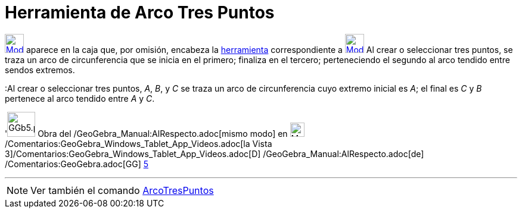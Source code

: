 = Herramienta de Arco Tres Puntos
:page-en: tools/Circumcircular_Arc
ifdef::env-github[:imagesdir: /es/modules/ROOT/assets/images]

xref:/Circunferencias_y_Arcos.adoc[image:32px-Mode_circumcirclearc3.svg.png[Mode
circumcirclearc3.svg,width=32,height=32]] aparece en la caja que, por omisión, encabeza la
xref:/Circunferencias_y_Arcos.adoc[herramienta] correspondiente a
xref:/tools/Circunferencia_(centro_punto).adoc[image:32px-Mode_circle2.svg.png[Mode circle2.svg,width=32,height=32]] Al
crear o seleccionar tres puntos, se traza un arco de circunferencia que se inicia en el primero; finaliza en el tercero;
perteneciendo el segundo al arco tendido entre sendos extremos.

[EXAMPLE]
====

:Al crear o seleccionar tres puntos, _A_, _B_, y _C_ se traza un arco de circunferencia cuyo extremo inicial es _A_; el
final es _C_ y _B_ pertenece al arco tendido entre _A_ y _C_.

====

'image:GGb5.png[GGb5.png,width=47,height=42] Obra del /GeoGebra_Manual:AlRespecto.adoc[mismo modo] en
image:Menu_view_graphics3D.png[Menu view graphics3D.png,width=24,height=24]
/Comentarios:GeoGebra_Windows_Tablet_App_Videos.adoc[la Vista
3]/Comentarios:GeoGebra_Windows_Tablet_App_Videos.adoc[[.kcode]#D#] /GeoGebra_Manual:AlRespecto.adoc[de]
/Comentarios:GeoGebra.adoc[GG] http://wiki.geogebra.org/uploads/2/20/GG_5_web_y_tablet_LMS_lianasaidon.pdf[5]

'''''

[NOTE]
====

Ver también el comando xref:/commands/ArcoTresPuntos.adoc[ArcoTresPuntos]
====
